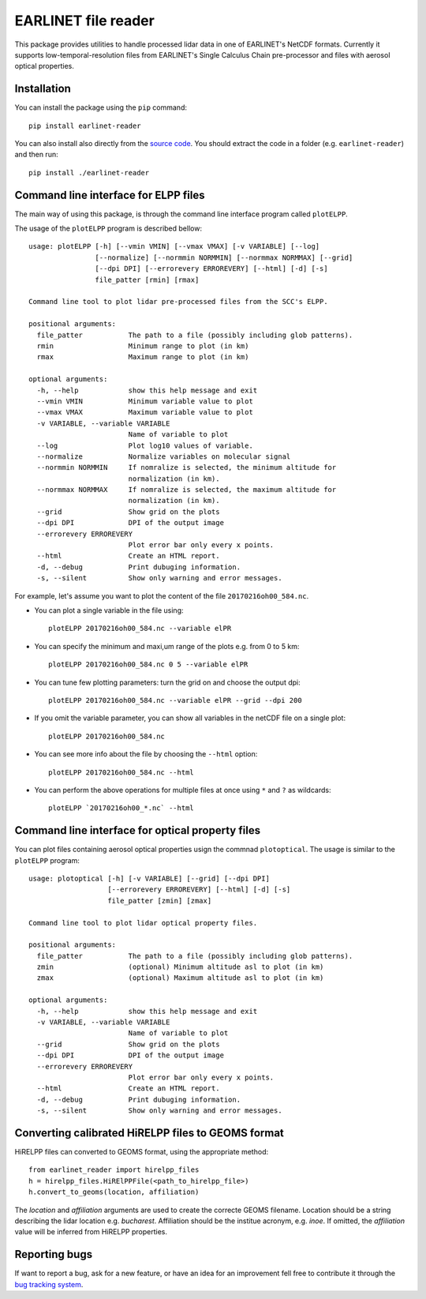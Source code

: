 EARLINET file reader
====================

This package provides utilities to handle processed lidar data in one of EARLINET's NetCDF formats. Currently
it supports low-temporal-resolution files from EARLINET's Single Calculus Chain pre-processor and files with
aerosol optical properties.

Installation
------------

You can install the package using the ``pip`` command::

   pip install earlinet-reader

You can also install also directly from the `source code <http://bitbucket.org/iannis_b/earlinet-reader/src>`_. You should extract the code in a folder (e.g. ``earlinet-reader``)
and then run::

   pip install ./earlinet-reader

Command line interface for ELPP files
-------------------------------------

The main way of using this package, is through the command line interface program called ``plotELPP``.

The usage of the ``plotELPP`` program is described bellow::

   usage: plotELPP [-h] [--vmin VMIN] [--vmax VMAX] [-v VARIABLE] [--log]
                   [--normalize] [--normmin NORMMIN] [--normmax NORMMAX] [--grid]
                   [--dpi DPI] [--errorevery ERROREVERY] [--html] [-d] [-s]
                   file_patter [rmin] [rmax]

   Command line tool to plot lidar pre-processed files from the SCC's ELPP.

   positional arguments:
     file_patter           The path to a file (possibly including glob patterns).
     rmin                  Minimum range to plot (in km)
     rmax                  Maximum range to plot (in km)

   optional arguments:
     -h, --help            show this help message and exit
     --vmin VMIN           Minimum variable value to plot
     --vmax VMAX           Maximum variable value to plot
     -v VARIABLE, --variable VARIABLE
                           Name of variable to plot
     --log                 Plot log10 values of variable.
     --normalize           Normalize variables on molecular signal
     --normmin NORMMIN     If nomralize is selected, the minimum altitude for
                           normalization (in km).
     --normmax NORMMAX     If nomralize is selected, the maximum altitude for
                           normalization (in km).
     --grid                Show grid on the plots
     --dpi DPI             DPI of the output image
     --errorevery ERROREVERY
                           Plot error bar only every x points.
     --html                Create an HTML report.
     -d, --debug           Print dubuging information.
     -s, --silent          Show only warning and error messages.

For example, let's assume you want to plot the content of the file ``20170216oh00_584.nc``.

* You can plot a single variable in the file using::

   plotELPP 20170216oh00_584.nc --variable elPR

* You can specify the minimum and maxi,um range of the plots e.g. from 0 to 5 km::

   plotELPP 20170216oh00_584.nc 0 5 --variable elPR

* You can tune few plotting parameters: turn the grid on and choose the output dpi::

   plotELPP 20170216oh00_584.nc --variable elPR --grid --dpi 200

* If you omit the variable parameter, you can show all variables in the netCDF file on a single plot::

   plotELPP 20170216oh00_584.nc

* You can see more info about the file by choosing the ``--html`` option::

   plotELPP 20170216oh00_584.nc --html

* You can perform the above operations for multiple files at once using ``*`` and ``?`` as wildcards::

   plotELPP `20170216oh00_*.nc` --html


Command line interface for optical property files
-------------------------------------------------
You can plot files containing aerosol optical properties usign the commnad ``plotoptical``. The usage is similar
to the ``plotELPP`` program::

   usage: plotoptical [-h] [-v VARIABLE] [--grid] [--dpi DPI]
                      [--errorevery ERROREVERY] [--html] [-d] [-s]
                      file_patter [zmin] [zmax]

   Command line tool to plot lidar optical property files.

   positional arguments:
     file_patter           The path to a file (possibly including glob patterns).
     zmin                  (optional) Minimum altitude asl to plot (in km)
     zmax                  (optional) Maximum altitude asl to plot (in km)

   optional arguments:
     -h, --help            show this help message and exit
     -v VARIABLE, --variable VARIABLE
                           Name of variable to plot
     --grid                Show grid on the plots
     --dpi DPI             DPI of the output image
     --errorevery ERROREVERY
                           Plot error bar only every x points.
     --html                Create an HTML report.
     -d, --debug           Print dubuging information.
     -s, --silent          Show only warning and error messages.

Converting calibrated HiRELPP files to GEOMS format
---------------------------------------------------
HiRELPP files can converted to GEOMS format, using the appropriate method::

   from earlinet_reader import hirelpp_files
   h = hirelpp_files.HiRElPPFile(<path_to_hirelpp_file>)
   h.convert_to_geoms(location, affiliation)

The `location` and `affiliation` arguments are used to create the correcte GEOMS filename.
Location should be a string describing the lidar location e.g. `bucharest`. Affiliation
should be the institue acronym, e.g. `inoe`. If omitted, the `affiliation` value will be
inferred from HiRELPP properties.

Reporting bugs
--------------
If want to report a bug, ask for a new feature, or have an idea for an improvement fell free to contribute it through
the `bug tracking system <https://bitbucket.org/iannis_b/earlinet-reader/issues>`_.



